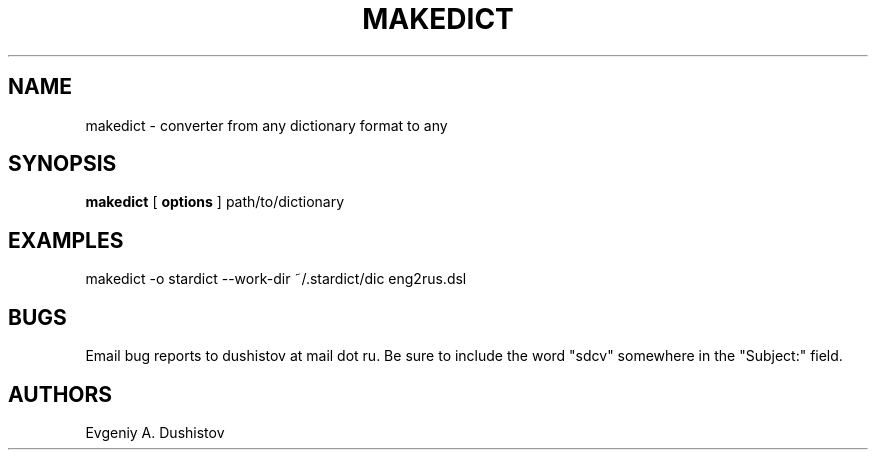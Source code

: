 .TH MAKEDICT 1 "2006-09-23" "makedict-0.3"
.SH NAME
makedict \- converter from any dictionary format to any
.SH SYNOPSIS
.B makedict
[
.BI options
]
path/to/dictionary
.SH EXAMPLES
makedict -o stardict --work-dir ~/.stardict/dic eng2rus.dsl
.SH BUGS
Email bug reports to dushistov at mail dot ru. Be sure to include the word
"sdcv" somewhere in the "Subject:" field.
.SH AUTHORS
Evgeniy A. Dushistov
